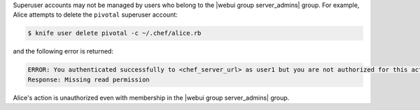 .. The contents of this file may be included in multiple topics (using the includes directive).
.. The contents of this file should be modified in a way that preserves its ability to appear in multiple topics.


Superuser accounts may not be managed by users who belong to the |webui group server_admins| group. For example, Alice attempts to delete the ``pivotal`` superuser account:

.. code-block:: bash

   $ knife user delete pivotal -c ~/.chef/alice.rb

and the following error is returned:

.. code-block:: bash

   ERROR: You authenticated successfully to <chef_server_url> as user1 but you are not authorized for this action
   Response: Missing read permission

Alice's action is unauthorized even with membership in the |webui group server_admins| group.

